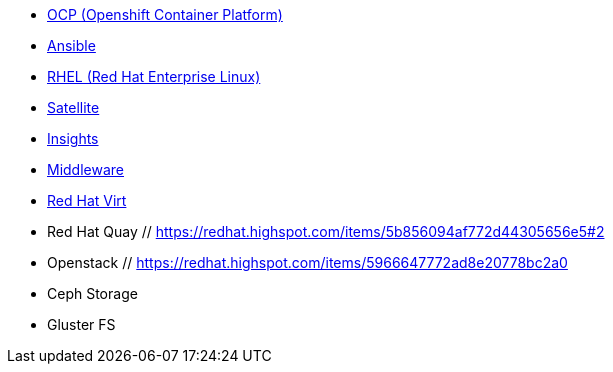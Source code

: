 
* link:openshift_resources_and_demos.adoc[OCP (Openshift Container Platform)]
* link:ansible_resources_and_demos.adoc[Ansible]
* link:rhel_resources_and_demos.adoc[RHEL (Red Hat Enterprise Linux)]
* link:satellite_resources_and_demos.adoc[Satellite]
* link:insights_resources_and_demos.adoc[Insights]
* link:middleware_resources_and_demos.adoc[Middleware]
* link:rhvirt_resources_and_demos.adoc[Red Hat Virt]

// adoc not made
* Red Hat Quay            // https://redhat.highspot.com/items/5b856094af772d44305656e5#2

* Openstack               // https://redhat.highspot.com/items/5966647772ad8e20778bc2a0

* Ceph Storage

* Gluster FS
